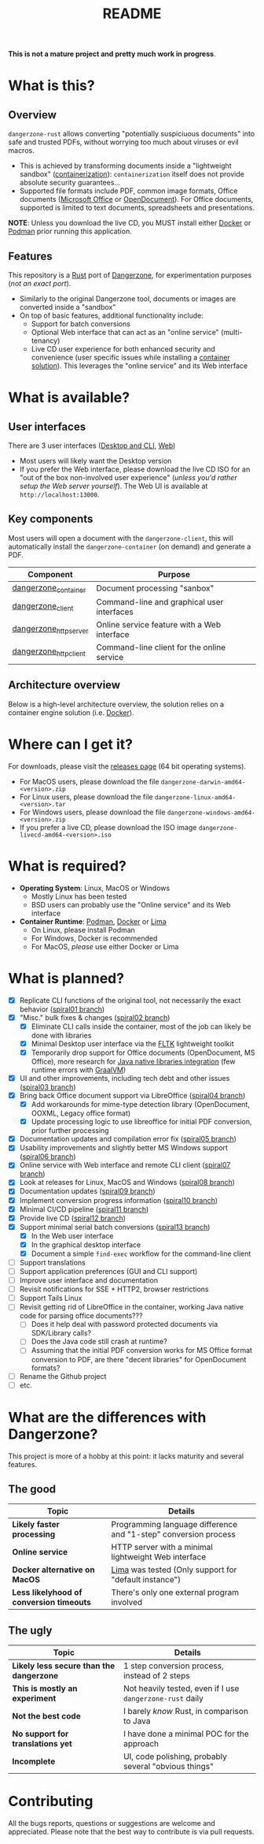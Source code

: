 #+TITLE: README

*This is not a mature project and pretty much work in progress*.

* What is this?

** Overview

=dangerzone-rust= allows converting "potentially suspiciuous documents" into safe and trusted PDFs, without worrying too much about viruses or evil macros.
- This is achieved by transforming documents inside a "lightweight sandbox" ([[https://www.ibm.com/cloud/learn/containerization][containerization]]): =containerization= itself does not provide absolute security guarantees...
- Supported file formats include PDF, common image formats, Office documents ([[https://www.office.com/][Microsoft Office]] or [[https://www.libreoffice.org/discover/what-is-opendocument/][OpenDocument]]). For Office documents, supported is limited to text documents, spreadsheets and presentations.

*NOTE*: Unless you download the live CD, you MUST install either [[https://www.docker.com/products/docker-desktop/][Docker]] or [[https://podman.io/getting-started/][Podman]] prior running this application.

** Features

This repository is a [[https://www.rust-lang.org/][Rust]] port of [[https://dangerzone.rocks/][Dangerzone]], for experimentation purposes (/not an exact port/).
- Similarly to the original Dangerzone tool, documents or images are converted inside a "sandbox"
- On top of basic features, additional functionality include:
  - Support for batch conversions
  - Optional Web interface that can act as an "online service" (multi-tenancy)
  - Live CD user experience for both enhanced security and convenience (user specific issues while installing a [[https://xebia.com/blog/podman-the-free-container-engine-alternative-to-docker/][container solution]]). This leverages the "online service" and its Web interface
    
* What is available?

** User interfaces

There are 3 user interfaces ([[./dangerzone_client][Desktop and CLI]], [[./dangerzone_httpserver][Web]])
- Most users will likely want the Desktop version
- If you prefer the Web interface, please download the live CD ISO for an "out of the box non-involved user experience" (/unless you'd rather setup the Web server yourself/). The Web UI is available at =http://localhost:13000=.

[[./images/screenshots.png]]

** Key components

Most users will open a document with the =dangerzone-client=, this will automatically install the =dangerzone-container= (on demand) and generate a PDF.

|-----------------------+---------------------------------------------|
| Component             | Purpose                                     |
|-----------------------+---------------------------------------------|
| [[./dangerzone_container][dangerzone_container]]  | Document processing "sanbox"                |
| [[./dangerzone_client][dangerzone_client]]     | Command-line and graphical user interfaces  |
| [[./dangerzone_httpserver][dangerzone_httpserver]] | Online service feature with a Web interface |
| [[./dangerzone_httpclient][dangerzone_httpclient]] | Command-line client for the online service  |
|-----------------------+---------------------------------------------|

** Architecture overview

Below is a high-level architecture overview, the solution relies on a container engine solution (i.e. [[https://www.docker.com/][Docker]]).

[[./images/image.png]]


* Where can I get it?

For downloads, please visit the [[https://github.com/rimerosolutions/dangerzone-rust/releases][releases page]] (64 bit operating systems).
- For MacOS users, please download the file =dangerzone-darwin-amd64-<version>.zip=
- For Linux users, please download the file =dangerzone-linux-amd64-<version>.tar=
- For Windows users, please download the file =dangerzone-windows-amd64-<version>.zip=
- If you prefer a live CD, please download the ISO image =dangerzone-livecd-amd64-<version>.iso=

* What is required?

- *Operating System*: Linux, MacOS or Windows
  - Mostly Linux has been tested
  - BSD users can probably use the "Online service" and its Web interface
- *Container Runtime*: [[https://podman.io/][Podman]], [[https://www.docker.com/][Docker]] or [[https://github.com/lima-vm/lima][Lima]]
  - On Linux, please install Podman
  - For Windows, Docker is recommended
  - For MacOS, /please/ use either Docker or Lima

* What is planned?

- [X] Replicate CLI functions of the original tool, not necessarily the exact behavior ([[https://github.com/rimerosolutions/dangerzone-rust/tree/spiral01][spiral01 branch]])
- [X] "Misc." bulk fixes & changes ([[https://github.com/rimerosolutions/dangerzone-rust/tree/spiral02][spiral02 branch]])
  - [X] Eliminate CLI calls inside the container, most of the job can likely be done with libraries
  - [X] Minimal Desktop user interface via the [[https://github.com/fltk-rs/fltk-rs][FLTK]] lightweight toolkit
  - [X] Temporarily drop support for Office documents (OpenDocument, MS Office), more research for [[https://github.com/rimerosolutions/rust-calls-java][Java native libraries integration]] (few runtime errors with [[https://www.oracle.com/java/graalvm/][GraalVM]])
- [X] UI and other improvements, including tech debt and other issues ([[https://github.com/rimerosolutions/dangerzone-rust/tree/spiral03][spiral03 branch]])
- [X] Bring back Office document support via LibreOffice ([[https://github.com/rimerosolutions/dangerzone-rust/tree/spiral04][spiral04 branch]])
  - [X] Add workarounds for mime-type detection library (OpenDocument, OOXML, Legacy office format)
  - [X] Update processing logic to use libreoffice for initial PDF conversion, prior further processing
- [X] Documentation updates and compilation error fix ([[https://github.com/rimerosolutions/dangerzone-rust/tree/spiral05][spiral05 branch]])
- [X] Usability improvements and slightly better MS Windows support ([[https://github.com/rimerosolutions/dangerzone-rust/tree/spiral06][spiral06 branch]])
- [X] Online service with Web interface and remote CLI client ([[https://github.com/rimerosolutions/dangerzone-rust/tree/spiral07][spiral07 branch]])  
- [X] Look at releases for Linux, MacOS and Windows ([[https://github.com/rimerosolutions/dangerzone-rust/tree/spiral08][spiral08 branch]])
- [X] Documentation updates ([[https://github.com/rimerosolutions/dangerzone-rust/tree/spiral09][spiral09 branch]])  
- [X] Implement conversion progress information ([[https://github.com/rimerosolutions/dangerzone-rust/tree/spiral10][spiral10 branch]])
- [X] Minimal CI/CD pipeline ([[https://github.com/rimerosolutions/dangerzone-rust/tree/spiral11][spiral11 branch]])
- [X] Provide live CD ([[https://github.com/rimerosolutions/dangerzone-rust/tree/spiral12][spiral12 branch]])
- [X] Support minimal serial batch conversions ([[https://github.com/rimerosolutions/dangerzone-rust/tree/spiral13][spiral13 branch]])
  - [X] In the Web user interface
  - [X] In the graphical desktop interface    
  - [X] Document a simple =find-exec= workflow for the command-line client
- [ ] Support translations
- [ ] Support application preferences (GUI and CLI support)
- [ ] Improve user interface and documentation
- [ ] Revisit notifications for SSE + HTTP2, browser restrictions    
- [ ] Support Tails Linux    
- [ ] Revisit getting rid of LibreOffice in the container, working Java native code for parsing office documents???
  - [ ] Does it help deal with password protected documents via SDK/Library calls?
  - [ ] Does the Java code still crash at runtime?
  - [ ] Assuming that the initial PDF conversion works for MS Office format conversion to PDF, are there "decent libraries" for  OpenDocument formats?
- [ ] Rename the Github project
- [ ] etc.  
    
* What are the differences with Dangerzone?

This project is more of a hobby at this point: it lacks maturity and several features.

** The good

|------------------------------------------+-----------------------------------------------------------------|
| Topic                                    | Details                                                         |
|------------------------------------------+-----------------------------------------------------------------|
| *Likely faster processing*               | Programming language difference and "1-step" conversion process |
| *Online service*                         | HTTP server with a minimal lightweight Web interface            |
| *Docker alternative on MacOS*            | [[https://github.com/lima-vm/lima][Lima]] was tested (Only support for "default instance")           |
| *Less likelyhood of conversion timeouts* | There's only one external program involved                      |
|------------------------------------------+-----------------------------------------------------------------|
  
** The ugly

|------------------------------------------+-----------------------------------------------------------|
| Topic                                    | Details                                                   |
|------------------------------------------+-----------------------------------------------------------|
| *Likely less secure than the dangerzone* | 1 step conversion process, instead of 2 steps             |
| *This is mostly an experiment*           | Not heavily tested, even if I use =dangerzone-rust= daily |
| *Not the best code*                      | I barely /know/ Rust, in comparison to Java               |
| *No support for translations yet*        | I have done a minimal POC for the approach                |
| *Incomplete*                             | UI, code polishing, probably several "obvious things"     |
|------------------------------------------+-----------------------------------------------------------|
  

* Contributing

All the bugs reports, questions or suggestions are welcome and appreciated. Please note that the best way to contribute is via pull requests.

